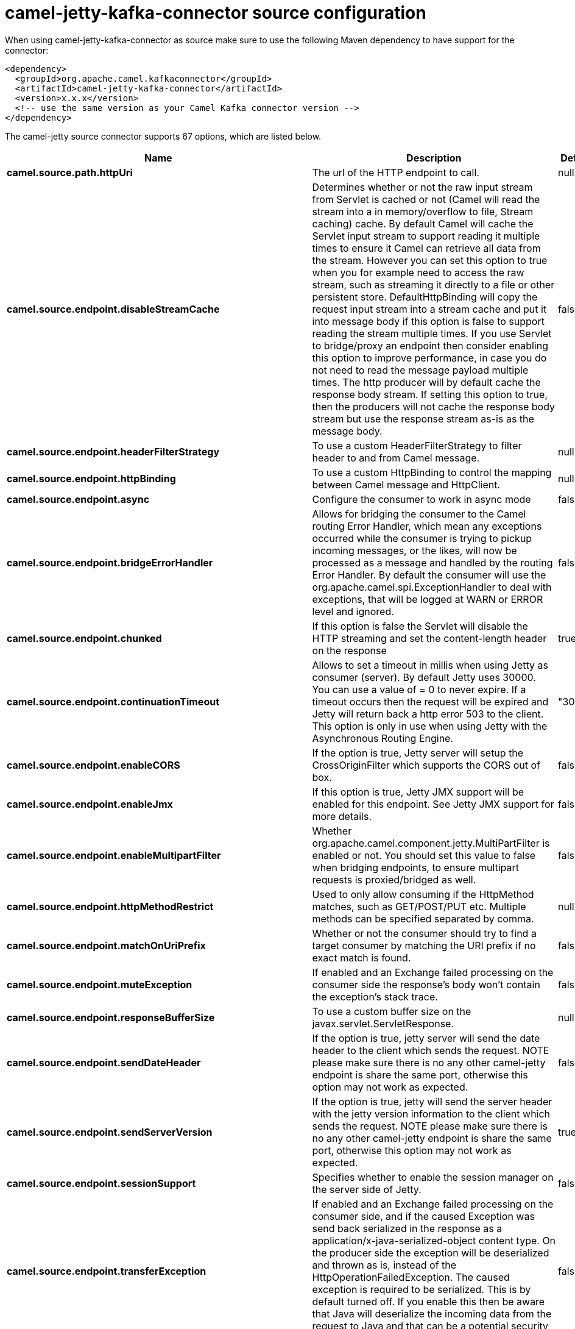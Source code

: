 // kafka-connector options: START
[[camel-jetty-kafka-connector-source]]
= camel-jetty-kafka-connector source configuration

When using camel-jetty-kafka-connector as source make sure to use the following Maven dependency to have support for the connector:

[source,xml]
----
<dependency>
  <groupId>org.apache.camel.kafkaconnector</groupId>
  <artifactId>camel-jetty-kafka-connector</artifactId>
  <version>x.x.x</version>
  <!-- use the same version as your Camel Kafka connector version -->
</dependency>
----


The camel-jetty source connector supports 67 options, which are listed below.



[width="100%",cols="2,5,^1,2",options="header"]
|===
| Name | Description | Default | Priority
| *camel.source.path.httpUri* | The url of the HTTP endpoint to call. | null | ConfigDef.Importance.HIGH
| *camel.source.endpoint.disableStreamCache* | Determines whether or not the raw input stream from Servlet is cached or not (Camel will read the stream into a in memory/overflow to file, Stream caching) cache. By default Camel will cache the Servlet input stream to support reading it multiple times to ensure it Camel can retrieve all data from the stream. However you can set this option to true when you for example need to access the raw stream, such as streaming it directly to a file or other persistent store. DefaultHttpBinding will copy the request input stream into a stream cache and put it into message body if this option is false to support reading the stream multiple times. If you use Servlet to bridge/proxy an endpoint then consider enabling this option to improve performance, in case you do not need to read the message payload multiple times. The http producer will by default cache the response body stream. If setting this option to true, then the producers will not cache the response body stream but use the response stream as-is as the message body. | false | ConfigDef.Importance.MEDIUM
| *camel.source.endpoint.headerFilterStrategy* | To use a custom HeaderFilterStrategy to filter header to and from Camel message. | null | ConfigDef.Importance.MEDIUM
| *camel.source.endpoint.httpBinding* | To use a custom HttpBinding to control the mapping between Camel message and HttpClient. | null | ConfigDef.Importance.MEDIUM
| *camel.source.endpoint.async* | Configure the consumer to work in async mode | false | ConfigDef.Importance.MEDIUM
| *camel.source.endpoint.bridgeErrorHandler* | Allows for bridging the consumer to the Camel routing Error Handler, which mean any exceptions occurred while the consumer is trying to pickup incoming messages, or the likes, will now be processed as a message and handled by the routing Error Handler. By default the consumer will use the org.apache.camel.spi.ExceptionHandler to deal with exceptions, that will be logged at WARN or ERROR level and ignored. | false | ConfigDef.Importance.MEDIUM
| *camel.source.endpoint.chunked* | If this option is false the Servlet will disable the HTTP streaming and set the content-length header on the response | true | ConfigDef.Importance.MEDIUM
| *camel.source.endpoint.continuationTimeout* | Allows to set a timeout in millis when using Jetty as consumer (server). By default Jetty uses 30000. You can use a value of = 0 to never expire. If a timeout occurs then the request will be expired and Jetty will return back a http error 503 to the client. This option is only in use when using Jetty with the Asynchronous Routing Engine. | "30000" | ConfigDef.Importance.MEDIUM
| *camel.source.endpoint.enableCORS* | If the option is true, Jetty server will setup the CrossOriginFilter which supports the CORS out of box. | false | ConfigDef.Importance.MEDIUM
| *camel.source.endpoint.enableJmx* | If this option is true, Jetty JMX support will be enabled for this endpoint. See Jetty JMX support for more details. | false | ConfigDef.Importance.MEDIUM
| *camel.source.endpoint.enableMultipartFilter* | Whether org.apache.camel.component.jetty.MultiPartFilter is enabled or not. You should set this value to false when bridging endpoints, to ensure multipart requests is proxied/bridged as well. | false | ConfigDef.Importance.MEDIUM
| *camel.source.endpoint.httpMethodRestrict* | Used to only allow consuming if the HttpMethod matches, such as GET/POST/PUT etc. Multiple methods can be specified separated by comma. | null | ConfigDef.Importance.MEDIUM
| *camel.source.endpoint.matchOnUriPrefix* | Whether or not the consumer should try to find a target consumer by matching the URI prefix if no exact match is found. | false | ConfigDef.Importance.MEDIUM
| *camel.source.endpoint.muteException* | If enabled and an Exchange failed processing on the consumer side the response's body won't contain the exception's stack trace. | false | ConfigDef.Importance.MEDIUM
| *camel.source.endpoint.responseBufferSize* | To use a custom buffer size on the javax.servlet.ServletResponse. | null | ConfigDef.Importance.MEDIUM
| *camel.source.endpoint.sendDateHeader* | If the option is true, jetty server will send the date header to the client which sends the request. NOTE please make sure there is no any other camel-jetty endpoint is share the same port, otherwise this option may not work as expected. | false | ConfigDef.Importance.MEDIUM
| *camel.source.endpoint.sendServerVersion* | If the option is true, jetty will send the server header with the jetty version information to the client which sends the request. NOTE please make sure there is no any other camel-jetty endpoint is share the same port, otherwise this option may not work as expected. | true | ConfigDef.Importance.MEDIUM
| *camel.source.endpoint.sessionSupport* | Specifies whether to enable the session manager on the server side of Jetty. | false | ConfigDef.Importance.MEDIUM
| *camel.source.endpoint.transferException* | If enabled and an Exchange failed processing on the consumer side, and if the caused Exception was send back serialized in the response as a application/x-java-serialized-object content type. On the producer side the exception will be deserialized and thrown as is, instead of the HttpOperationFailedException. The caused exception is required to be serialized. This is by default turned off. If you enable this then be aware that Java will deserialize the incoming data from the request to Java and that can be a potential security risk. | false | ConfigDef.Importance.MEDIUM
| *camel.source.endpoint.useContinuation* | Whether or not to use Jetty continuations for the Jetty Server. | null | ConfigDef.Importance.MEDIUM
| *camel.source.endpoint.eagerCheckContentAvailable* | Whether to eager check whether the HTTP requests has content if the content-length header is 0 or not present. This can be turned on in case HTTP clients do not send streamed data. | false | ConfigDef.Importance.MEDIUM
| *camel.source.endpoint.exceptionHandler* | To let the consumer use a custom ExceptionHandler. Notice if the option bridgeErrorHandler is enabled then this option is not in use. By default the consumer will deal with exceptions, that will be logged at WARN or ERROR level and ignored. | null | ConfigDef.Importance.MEDIUM
| *camel.source.endpoint.exchangePattern* | Sets the exchange pattern when the consumer creates an exchange. One of: [InOnly] [InOut] [InOptionalOut] | null | ConfigDef.Importance.MEDIUM
| *camel.source.endpoint.filterInitParameters* | Configuration of the filter init parameters. These parameters will be applied to the filter list before starting the jetty server. | null | ConfigDef.Importance.MEDIUM
| *camel.source.endpoint.filters* | Allows using a custom filters which is putted into a list and can be find in the Registry. Multiple values can be separated by comma. | null | ConfigDef.Importance.MEDIUM
| *camel.source.endpoint.handlers* | Specifies a comma-delimited set of Handler instances to lookup in your Registry. These handlers are added to the Jetty servlet context (for example, to add security). Important: You can not use different handlers with different Jetty endpoints using the same port number. The handlers is associated to the port number. If you need different handlers, then use different port numbers. | null | ConfigDef.Importance.MEDIUM
| *camel.source.endpoint.multipartFilter* | Allows using a custom multipart filter. Note: setting multipartFilterRef forces the value of enableMultipartFilter to true. | null | ConfigDef.Importance.MEDIUM
| *camel.source.endpoint.optionsEnabled* | Specifies whether to enable HTTP OPTIONS for this Servlet consumer. By default OPTIONS is turned off. | false | ConfigDef.Importance.MEDIUM
| *camel.source.endpoint.traceEnabled* | Specifies whether to enable HTTP TRACE for this Servlet consumer. By default TRACE is turned off. | false | ConfigDef.Importance.MEDIUM
| *camel.source.endpoint.basicPropertyBinding* | Whether the endpoint should use basic property binding (Camel 2.x) or the newer property binding with additional capabilities | false | ConfigDef.Importance.MEDIUM
| *camel.source.endpoint.mapHttpMessageBody* | If this option is true then IN exchange Body of the exchange will be mapped to HTTP body. Setting this to false will avoid the HTTP mapping. | true | ConfigDef.Importance.MEDIUM
| *camel.source.endpoint.mapHttpMessageFormUrlEncodedBody* | If this option is true then IN exchange Form Encoded body of the exchange will be mapped to HTTP. Setting this to false will avoid the HTTP Form Encoded body mapping. | true | ConfigDef.Importance.MEDIUM
| *camel.source.endpoint.mapHttpMessageHeaders* | If this option is true then IN exchange Headers of the exchange will be mapped to HTTP headers. Setting this to false will avoid the HTTP Headers mapping. | true | ConfigDef.Importance.MEDIUM
| *camel.source.endpoint.synchronous* | Sets whether synchronous processing should be strictly used, or Camel is allowed to use asynchronous processing (if supported). | false | ConfigDef.Importance.MEDIUM
| *camel.source.endpoint.sslContextParameters* | To configure security using SSLContextParameters | null | ConfigDef.Importance.MEDIUM
| *camel.component.jetty.bridgeErrorHandler* | Allows for bridging the consumer to the Camel routing Error Handler, which mean any exceptions occurred while the consumer is trying to pickup incoming messages, or the likes, will now be processed as a message and handled by the routing Error Handler. By default the consumer will use the org.apache.camel.spi.ExceptionHandler to deal with exceptions, that will be logged at WARN or ERROR level and ignored. | false | ConfigDef.Importance.MEDIUM
| *camel.component.jetty.continuationTimeout* | Allows to set a timeout in millis when using Jetty as consumer (server). By default Jetty uses 30000. You can use a value of = 0 to never expire. If a timeout occurs then the request will be expired and Jetty will return back a http error 503 to the client. This option is only in use when using Jetty with the Asynchronous Routing Engine. | "30000" | ConfigDef.Importance.MEDIUM
| *camel.component.jetty.enableJmx* | If this option is true, Jetty JMX support will be enabled for this endpoint. | false | ConfigDef.Importance.MEDIUM
| *camel.component.jetty.maxThreads* | To set a value for maximum number of threads in server thread pool. Notice that both a min and max size must be configured. | null | ConfigDef.Importance.MEDIUM
| *camel.component.jetty.minThreads* | To set a value for minimum number of threads in server thread pool. Notice that both a min and max size must be configured. | null | ConfigDef.Importance.MEDIUM
| *camel.component.jetty.requestBufferSize* | Allows to configure a custom value of the request buffer size on the Jetty connectors. | null | ConfigDef.Importance.MEDIUM
| *camel.component.jetty.requestHeaderSize* | Allows to configure a custom value of the request header size on the Jetty connectors. | null | ConfigDef.Importance.MEDIUM
| *camel.component.jetty.responseBufferSize* | Allows to configure a custom value of the response buffer size on the Jetty connectors. | null | ConfigDef.Importance.MEDIUM
| *camel.component.jetty.responseHeaderSize* | Allows to configure a custom value of the response header size on the Jetty connectors. | null | ConfigDef.Importance.MEDIUM
| *camel.component.jetty.sendServerVersion* | If the option is true, jetty will send the server header with the jetty version information to the client which sends the request. NOTE please make sure there is no any other camel-jetty endpoint is share the same port, otherwise this option may not work as expected. | true | ConfigDef.Importance.MEDIUM
| *camel.component.jetty.useContinuation* | Whether or not to use Jetty continuations for the Jetty Server. | true | ConfigDef.Importance.MEDIUM
| *camel.component.jetty.useXForwardedForHeader* | To use the X-Forwarded-For header in HttpServletRequest.getRemoteAddr. | false | ConfigDef.Importance.MEDIUM
| *camel.component.jetty.threadPool* | To use a custom thread pool for the server. This option should only be used in special circumstances. | null | ConfigDef.Importance.MEDIUM
| *camel.component.jetty.allowJavaSerializedObject* | Whether to allow java serialization when a request uses context-type=application/x-java-serialized-object. This is by default turned off. If you enable this then be aware that Java will deserialize the incoming data from the request to Java and that can be a potential security risk. | false | ConfigDef.Importance.MEDIUM
| *camel.component.jetty.basicPropertyBinding* | Whether the component should use basic property binding (Camel 2.x) or the newer property binding with additional capabilities | false | ConfigDef.Importance.MEDIUM
| *camel.component.jetty.errorHandler* | This option is used to set the ErrorHandler that Jetty server uses. | null | ConfigDef.Importance.MEDIUM
| *camel.component.jetty.httpBinding* | Not to be used - use JettyHttpBinding instead. | null | ConfigDef.Importance.MEDIUM
| *camel.component.jetty.httpConfiguration* | Jetty component does not use HttpConfiguration. | null | ConfigDef.Importance.MEDIUM
| *camel.component.jetty.jettyHttpBinding* | To use a custom org.apache.camel.component.jetty.JettyHttpBinding, which are used to customize how a response should be written for the producer. | null | ConfigDef.Importance.MEDIUM
| *camel.component.jetty.mbContainer* | To use a existing configured org.eclipse.jetty.jmx.MBeanContainer if JMX is enabled that Jetty uses for registering mbeans. | null | ConfigDef.Importance.MEDIUM
| *camel.component.jetty.headerFilterStrategy* | To use a custom org.apache.camel.spi.HeaderFilterStrategy to filter header to and from Camel message. | null | ConfigDef.Importance.MEDIUM
| *camel.component.jetty.proxyHost* | To use a http proxy to configure the hostname. | null | ConfigDef.Importance.MEDIUM
| *camel.component.jetty.proxyPort* | To use a http proxy to configure the port number. | null | ConfigDef.Importance.MEDIUM
| *camel.component.jetty.keystore* | Specifies the location of the Java keystore file, which contains the Jetty server's own X.509 certificate in a key entry. | null | ConfigDef.Importance.MEDIUM
| *camel.component.jetty.socketConnectorProperties* | A map which contains general HTTP connector properties. Uses the same principle as sslSocketConnectorProperties. | null | ConfigDef.Importance.MEDIUM
| *camel.component.jetty.socketConnectors* | A map which contains per port number specific HTTP connectors. Uses the same principle as sslSocketConnectors. | null | ConfigDef.Importance.MEDIUM
| *camel.component.jetty.sslContextParameters* | To configure security using SSLContextParameters | null | ConfigDef.Importance.MEDIUM
| *camel.component.jetty.sslKeyPassword* | The key password, which is used to access the certificate's key entry in the keystore (this is the same password that is supplied to the keystore command's -keypass option). | null | ConfigDef.Importance.MEDIUM
| *camel.component.jetty.sslPassword* | The ssl password, which is required to access the keystore file (this is the same password that is supplied to the keystore command's -storepass option). | null | ConfigDef.Importance.MEDIUM
| *camel.component.jetty.sslSocketConnectorProperties* | A map which contains general SSL connector properties. | null | ConfigDef.Importance.MEDIUM
| *camel.component.jetty.sslSocketConnectors* | A map which contains per port number specific SSL connectors. | null | ConfigDef.Importance.MEDIUM
| *camel.component.jetty.useGlobalSslContextParameters* | Enable usage of global SSL context parameters | false | ConfigDef.Importance.MEDIUM
|===
// kafka-connector options: END
